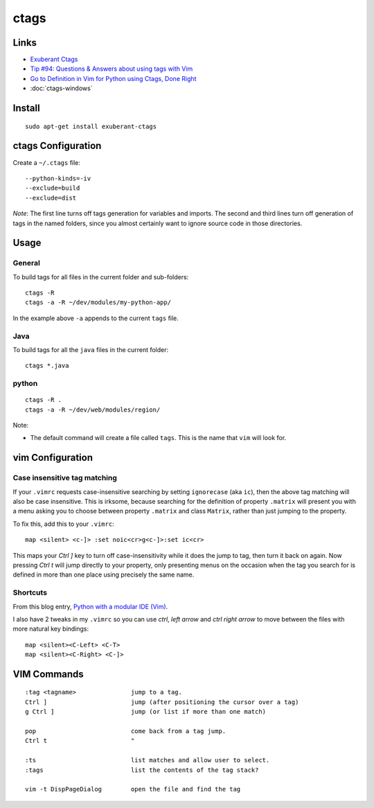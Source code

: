 ctags
*****

Links
=====

- `Exuberant Ctags`_
- `Tip #94: Questions & Answers about using tags with Vim`_
- `Go to Definition in Vim for Python using Ctags, Done Right`_
- :doc:`ctags-windows`

Install
=======

::

  sudo apt-get install exuberant-ctags

ctags Configuration
===================

Create a ``~/.ctags`` file:

::

  --python-kinds=-iv
  --exclude=build
  --exclude=dist

*Note*: The first line turns off tags generation for variables and imports.
The second and third lines turn off generation of tags in the named folders,
since you almost certainly want to ignore source code in those directories.

Usage
=====

General
-------

To build tags for all files in the current folder and sub-folders:

::

    ctags -R
    ctags -a -R ~/dev/modules/my-python-app/

In the example above ``-a`` appends to the current ``tags`` file.

Java
----

To build tags for all the ``java`` files in the current folder:

::

  ctags *.java

python
------

::

  ctags -R .
  ctags -a -R ~/dev/web/modules/region/

Note:

- The default command will create a file called ``tags``.  This is the name
  that ``vim`` will look for.

vim Configuration
=================

Case insensitive tag matching
-----------------------------

If your ``.vimrc`` requests case-insensitive searching by setting
``ignorecase`` (aka ``ic``), then the above tag matching will also be case
insensitive.  This is irksome, because searching for the definition of
property ``.matrix`` will present you with a menu asking you to choose between
property ``.matrix`` and class ``Matrix``, rather than just jumping to the
property.

To fix this, add this to your ``.vimrc``:

::

  map <silent> <c-]> :set noic<cr>g<c-]>:set ic<cr>

This maps your *Ctrl* *]* key to turn off case-insensitivity while it does the
jump to tag, then turn it back on again. Now pressing *Ctrl* *t* will jump
directly to your property, only presenting menus on the occasion when the tag
you search for is defined in more than one place using precisely the same
name.

Shortcuts
---------

From this blog entry, `Python with a modular IDE (Vim)`_.

I also have 2 tweaks in my ``.vimrc`` so you can use *ctrl*, *left arrow*
and *ctrl* *right arrow* to move between the files with more natural key
bindings:

::

  map <silent><C-Left> <C-T>
  map <silent><C-Right> <C-]>

VIM Commands
============

::

  :tag <tagname>               jump to a tag.
  Ctrl ]                       jump (after positioning the cursor over a tag)
  g Ctrl ]                     jump (or list if more than one match)

  pop                          come back from a tag jump.
  Ctrl t                       "

  :ts                          list matches and allow user to select.
  :tags                        list the contents of the tag stack?

  vim -t DispPageDialog        open the file and find the tag


.. _`Exuberant Ctags`: http://ctags.sourceforge.net/
.. _`Tip #94: Questions & Answers about using tags with Vim`: http://www.vim.org/tips/tip.php?tip_id=94
.. _`Python with a modular IDE (Vim)`: http://blog.sontek.net/2008/05/11/python-with-a-modular-ide-vim/
.. _`Go to Definition in Vim for Python using Ctags, Done Right`: http://tartley.com/?p=1277

